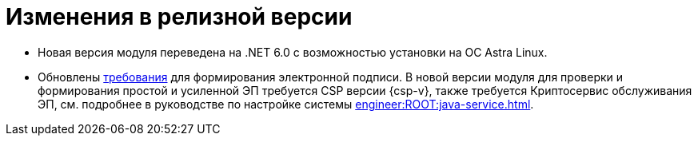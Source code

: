 = Изменения в релизной версии

* Новая версия модуля переведена на .NET 6.0 с возможностью установки на ОС Astra Linux.

* Обновлены xref:ROOT:requirements.adoc[требования] для формирования электронной подписи. В новой версии модуля для проверки и формирования простой и усиленной ЭП требуется CSP версии {csp-v}, также требуется Криптосервис обслуживания ЭП, см. подробнее в руководстве по настройке системы xref:engineer:ROOT:java-service.adoc[].

// == Изменения в API



